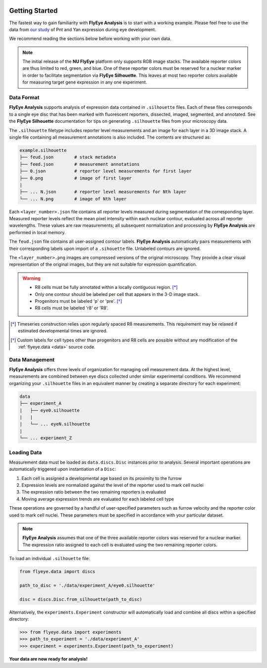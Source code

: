 .. image:: graphics/Northwestern_purple_RGB.png
   :width: 30%
   :align: right
   :alt: nulogo

.. _start:


Getting Started
===============

The fastest way to gain familiarity with **FlyEye Analysis** is to start with a working example. Please feel free to use the data from `our study <https://github.com/sebastianbernasek/pnt_yan_ratio>`_ of Pnt and Yan expression during eye development.

We recommend reading the sections below before working with your own data.

.. Note::
   The initial release of the **NU FlyEye** platform only supports RGB image stacks. The available reporter colors are thus limited to red, green, and blue. One of these reporter colors must be reserved for a nuclear marker in order to facilitate segmentation via **FlyEye Silhouette**. This leaves at most two reporter colors available for measuring target gene expression in any one experiment.


Data Format
-----------

**FlyEye Analysis** supports analysis of expression data contained in ``.silhouette`` files. Each of these files corresponds to a single eye disc that has been marked with fluorescent reporters, dissected, imaged, segmented, and annotated. See the **FlyEye Silhouette** documentation for tips on generating ``.silhouette`` files from your microscopy data.

The ``.silhouette`` filetype includes reporter level measurements and an image for each layer in a 3D image stack. A single file containing all measurement annotations is also included. The contents are structured as:

.. code-block:: bash

   example.silhouette
   ├── feud.json        # stack metadata
   ├── feed.json        # measurement annotations
   ├── 0.json           # reporter level measurements for first layer
   ├── 0.png            # image of first layer
   |
   ├── ... N.json       # reporter level measurements for Nth layer
   └── ... N.png        # image of Nth layer

Each ``<layer_number>.json`` file contains all reporter levels measured during segmentation of the corresponding layer. Measured reporter levels reflect the mean pixel intensity within each nuclear contour, evaluated across all reporter wavelengths. These values are raw measurements; all subsequent normalization and processing by **FlyEye Analysis** are performed in local memory.

The ``feud.json`` file contains all user-assigned contour labels. **FlyEye Analysis** automatically pairs measurements with their corresponding labels upon import of a ``.sihouette`` file. Unlabeled contours are ignored.

The ``<layer_number>.png`` images are compressed versions of the original microscopy. They provide a clear visual representation of the original images, but they are not suitable for expression quantification.


.. warning::

 - R8 cells must be fully annotated within a locally contiguous region. [*]_
 - Only one contour should be labeled per cell that appears in the 3-D image stack.
 - Progenitors must be labeled 'p' or 'pre'. [*]_
 - R8 cells must be labeled 'r8' or 'R8'.


.. [*] Timeseries construction relies upon regularly spaced R8 measurements. This requirement may be relaxed if estimated developmental times are ignored.

.. [*] Custom labels for cell types other than progenitors and R8 cells are possible without any modification of the :ref:`flyeye.data <data>` source code.



Data Management
---------------

**FlyEye Analysis** offers three levels of organization for managing cell measurement data. At the highest level, measurements are combined between eye discs collected under similar experimental conditions. We recommend organizing your ``.silhouette`` files in an equivalent manner by creating a separate directory for each experiment:

.. code-block:: bash

   data
   ├── experiment_A
   |   ├── eye0.silhouette
   |   |
   |   └── ... eyeN.silhouette
   |
   └── ... experiment_Z


Loading Data
------------

Measurement data must be loaded as ``data.discs.Disc`` instances prior to analysis. Several important operations are automatically triggered upon instantiation of a ``Disc``:

#. Each cell is assigned a developmental age based on its proximity to the furrow
#. Expression levels are normalized against the level of the reporter used to mark cell nuclei
#. The expression ratio between the two remaining reporters is evaluated
#. Moving average expression trends are evaluated for each labeled cell type

These operations are governed by a handful of user-specified parameters such as furrow velocity and the reporter color used to mark cell nuclei. These parameters must be specified in accordance with your particular dataset.

.. Note::
   **FlyEye Analysis** assumes that one of the three available reporter colors was reserved for a nuclear marker. The expression ratio assigned to each cell is evaluated using the two remaining reporter colors.


To load an individual ``.silhouette`` file:

.. code-block:: python

   from flyeye.data import discs

   path_to_disc = './data/experiment_A/eye0.silhouette'

   disc = discs.Disc.from_silhouette(path_to_disc)


Alternatively, the ``experiments.Experiment`` constructor will automatically load and combine all discs within a specified directory:

.. code-block:: python

   >>> from flyeye.data import experiments
   >>> path_to_experiment = './data/experiment_A'
   >>> experiment = experiments.Experiment(path_to_experiment)


**Your data are now ready for analysis!**
